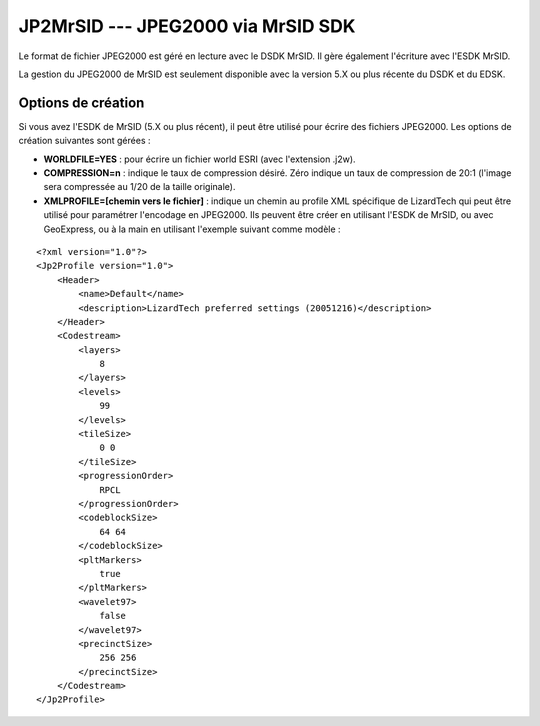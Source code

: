 .. _`gdal.gdal.formats.jp2mrsid`:

====================================
JP2MrSID --- JPEG2000 via MrSID SDK
====================================

Le format de fichier JPEG2000 est géré en lecture avec le DSDK MrSID. Il gère 
également l'écriture avec l'ESDK MrSID.

La gestion du JPEG2000 de MrSID est seulement disponible avec la version 5.X ou 
plus récente du DSDK et du EDSK.

Options de création
====================

Si vous avez l'ESDK de MrSID (5.X ou plus récent), il peut être utilisé pour 
écrire des fichiers JPEG2000. Les options de création suivantes sont gérées :

* **WORLDFILE=YES** : pour écrire un fichier world ESRI (avec l'extension .j2w). 
* **COMPRESSION=n** : indique le taux de compression désiré. Zéro indique un 
  taux de compression de 20:1 (l'image sera compressée au 1/20 de la taille 
  originale).
* **XMLPROFILE=[chemin vers le fichier]** : indique un chemin au profile XML 
  spécifique de LizardTech qui peut être utilisé pour paramétrer l'encodage en 
  JPEG2000. Ils peuvent être créer en utilisant l'ESDK de MrSID, ou avec 
  GeoExpress, ou à la main en utilisant l'exemple suivant comme modèle :

::
    
    <?xml version="1.0"?>
    <Jp2Profile version="1.0">
        <Header>
            <name>Default</name> 
            <description>LizardTech preferred settings (20051216)</description>
        </Header>
        <Codestream>
            <layers>
                8
            </layers>
            <levels>
                99
            </levels>
            <tileSize>
                0 0
            </tileSize>
            <progressionOrder>
                RPCL
            </progressionOrder>
            <codeblockSize>
                64 64
            </codeblockSize>
            <pltMarkers>
                true
            </pltMarkers>
            <wavelet97>
                false
            </wavelet97>
            <precinctSize>
                256 256
            </precinctSize>
        </Codestream>
    </Jp2Profile>

.. seealso::

  * Implémenté dans *gdal/frmts/mrsid/mrsiddataset.cpp*.
  * Site de LizardTech : http://www.lizardtech.com/

.. yjacolin at free.fr, Yves Jacolin - 2013/01/01(trunk 9914)
